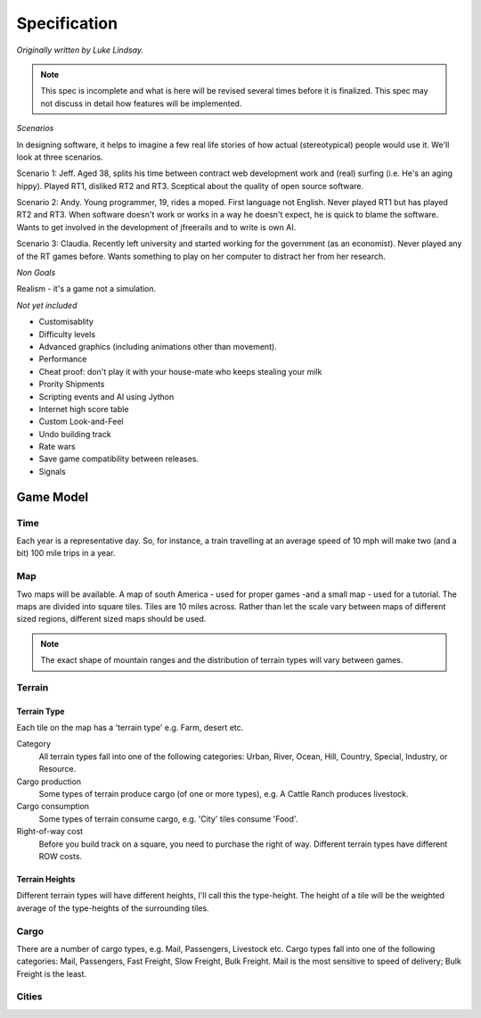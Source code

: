 *************
Specification
*************

*Originally written by Luke Lindsay.*

.. note::
   This spec is incomplete and what is here will be revised several times before it is finalized.
   This spec may not discuss in detail how features will be implemented.

*Scenarios*

In designing software, it helps to imagine a few real life stories of how actual (stereotypical) people would use it.
We'll look at three scenarios.

Scenario 1: Jeff.
Aged 38, splits his time between contract web development work and (real) surfing (i.e. He's an aging hippy).
Played RT1, disliked RT2 and RT3. Sceptical about the quality of open source software.

Scenario 2: Andy.
Young programmer, 19, rides a moped. First language not English. Never played RT1 but has played RT2 and RT3.
When software doesn't work or works in a way he doesn't expect, he is quick to blame the software.
Wants to get involved in the development of jfreerails and to write is own AI.

Scenario 3: Claudia.
Recently left university and started working for the government (as an economist). Never played any of the RT games before.
Wants something to play on her computer to distract her from her research.

*Non Goals*

Realism - it's a game not a simulation.

*Not yet included*

- Customisablity
- Difficulty levels
- Advanced graphics (including animations other than movement).
- Performance
- Cheat proof: don't play it with your house-mate who keeps stealing your milk
- Prority Shipments
- Scripting events and AI using Jython
- Internet high score table
- Custom Look-and-Feel
- Undo building track
- Rate wars
- Save game compatibility between releases.
- Signals

Game Model
----------

Time
++++

Each year is a representative day. So, for instance, a train travelling at an average speed of 10 mph will make two
(and a bit) 100 mile trips in a year.

Map
+++

Two maps will be available. A map of south America - used for proper games -and a small map - used for a tutorial.
The maps are divided into square tiles. Tiles are 10 miles across. Rather than let the scale vary between maps of
different sized regions, different sized maps should be used.

.. note::
   The exact shape of mountain ranges and the distribution of terrain types will vary between games.

Terrain
+++++++

Terrain Type
............

Each tile on the map has a 'terrain type' e.g. Farm, desert etc.

Category
  All terrain types fall into one of the following categories: Urban, River, Ocean, Hill, Country, Special, Industry, or Resource.

Cargo production
  Some types of terrain produce cargo (of one or more types), e.g. A Cattle Ranch produces livestock.

Cargo consumption
  Some types of terrain consume cargo, e.g. 'City' tiles consume 'Food'.

Right-of-way cost
  Before you build track on a square, you need to purchase the right of way. Different terrain types have different ROW costs.

Terrain Heights
...............

Different terrain types will have different heights, I'll call this the type-height.
The height of a tile will be the weighted average of the type-heights of the surrounding tiles.

Cargo
+++++

There are a number of cargo types, e.g. Mail, Passengers, Livestock etc. Cargo types fall into one of the following categories:
Mail, Passengers, Fast Freight, Slow Freight, Bulk Freight. Mail is the most sensitive to speed of delivery; Bulk Freight is the least.

Cities
++++++
